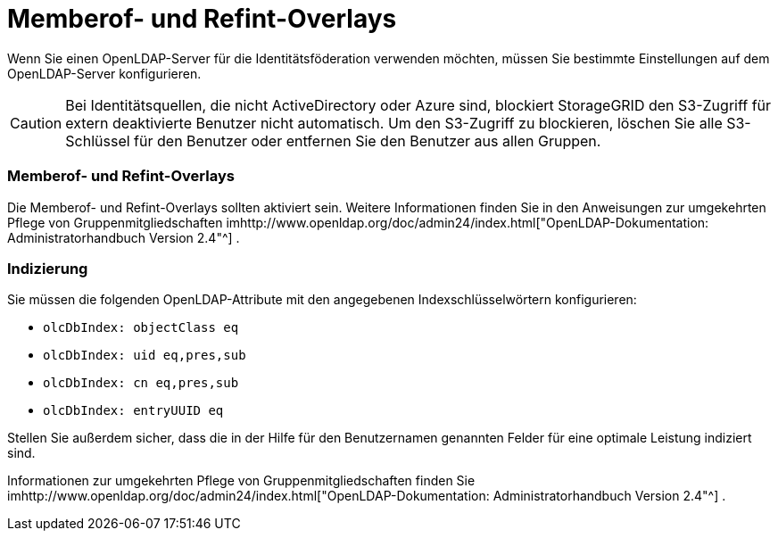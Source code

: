 = Memberof- und Refint-Overlays
:allow-uri-read: 


Wenn Sie einen OpenLDAP-Server für die Identitätsföderation verwenden möchten, müssen Sie bestimmte Einstellungen auf dem OpenLDAP-Server konfigurieren.


CAUTION: Bei Identitätsquellen, die nicht ActiveDirectory oder Azure sind, blockiert StorageGRID den S3-Zugriff für extern deaktivierte Benutzer nicht automatisch. Um den S3-Zugriff zu blockieren, löschen Sie alle S3-Schlüssel für den Benutzer oder entfernen Sie den Benutzer aus allen Gruppen.



=== Memberof- und Refint-Overlays

Die Memberof- und Refint-Overlays sollten aktiviert sein.  Weitere Informationen finden Sie in den Anweisungen zur umgekehrten Pflege von Gruppenmitgliedschaften imhttp://www.openldap.org/doc/admin24/index.html["OpenLDAP-Dokumentation: Administratorhandbuch Version 2.4"^] .



=== Indizierung

Sie müssen die folgenden OpenLDAP-Attribute mit den angegebenen Indexschlüsselwörtern konfigurieren:

* `olcDbIndex: objectClass eq`
* `olcDbIndex: uid eq,pres,sub`
* `olcDbIndex: cn eq,pres,sub`
* `olcDbIndex: entryUUID eq`


Stellen Sie außerdem sicher, dass die in der Hilfe für den Benutzernamen genannten Felder für eine optimale Leistung indiziert sind.

Informationen zur umgekehrten Pflege von Gruppenmitgliedschaften finden Sie imhttp://www.openldap.org/doc/admin24/index.html["OpenLDAP-Dokumentation: Administratorhandbuch Version 2.4"^] .
